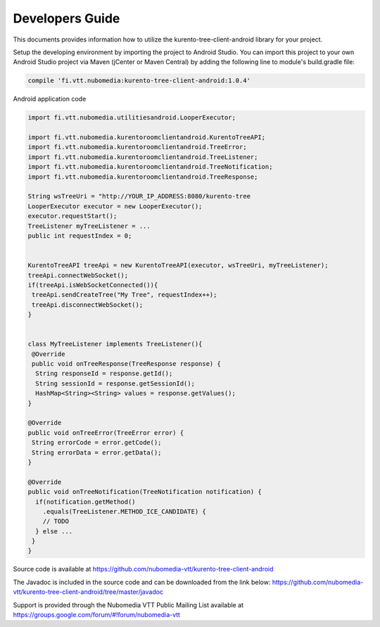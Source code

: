 %%%%%%%%%%%%%%%%
Developers Guide
%%%%%%%%%%%%%%%%

This documents provides information how to utilize the kurento-tree-client-android library for your project.


Setup the developing environment by importing the project to Android Studio.
You can import this project to your own Android Studio project via Maven (jCenter or Maven Central) by adding the following line to module's build.gradle file:


.. code:: java

    compile 'fi.vtt.nubomedia:kurento-tree-client-android:1.0.4'


Android application code

.. code:: java

    import fi.vtt.nubomedia.utilitiesandroid.LooperExecutor;
    
    import fi.vtt.nubomedia.kurentoroomclientandroid.KurentoTreeAPI;
    import fi.vtt.nubomedia.kurentoroomclientandroid.TreeError;
    import fi.vtt.nubomedia.kurentoroomclientandroid.TreeListener;
    import fi.vtt.nubomedia.kurentoroomclientandroid.TreeNotification;
    import fi.vtt.nubomedia.kurentoroomclientandroid.TreeResponse;
    
    String wsTreeUri = "http://YOUR_IP_ADDRESS:8080/kurento-tree
    LooperExecutor executor = new LooperExecutor();
    executor.requestStart();
    TreeListener myTreeListener = ...
    public int requestIndex = 0;
    
    
    KurentoTreeAPI treeApi = new KurentoTreeAPI(executor, wsTreeUri, myTreeListener);
    treeApi.connectWebSocket();
    if(treeApi.isWebSocketConnected()){
     treeApi.sendCreateTree("My Tree", requestIndex++);
     treeApi.disconnectWebSocket();
    }
    
    
    class MyTreeListener implements TreeListener(){
     @Override
     public void onTreeResponse(TreeResponse response) {
      String responseId = response.getId();
      String sessionId = response.getSessionId();
      HashMap<String><String> values = response.getValues();
    }
    
    @Override
    public void onTreeError(TreeError error) {
     String errorCode = error.getCode();
     String errorData = error.getData();
    }
    
    @Override
    public void onTreeNotification(TreeNotification notification) {
      if(notification.getMethod()
        .equals(TreeListener.METHOD_ICE_CANDIDATE) {
        // TODO
      } else ...
     }
    }


Source code is available at
https://github.com/nubomedia-vtt/kurento-tree-client-android

The Javadoc is included in the source code and can be downloaded from the link below:
https://github.com/nubomedia-vtt/kurento-tree-client-android/tree/master/javadoc 

Support is provided through the Nubomedia VTT Public Mailing List available at
https://groups.google.com/forum/#!forum/nubomedia-vtt





